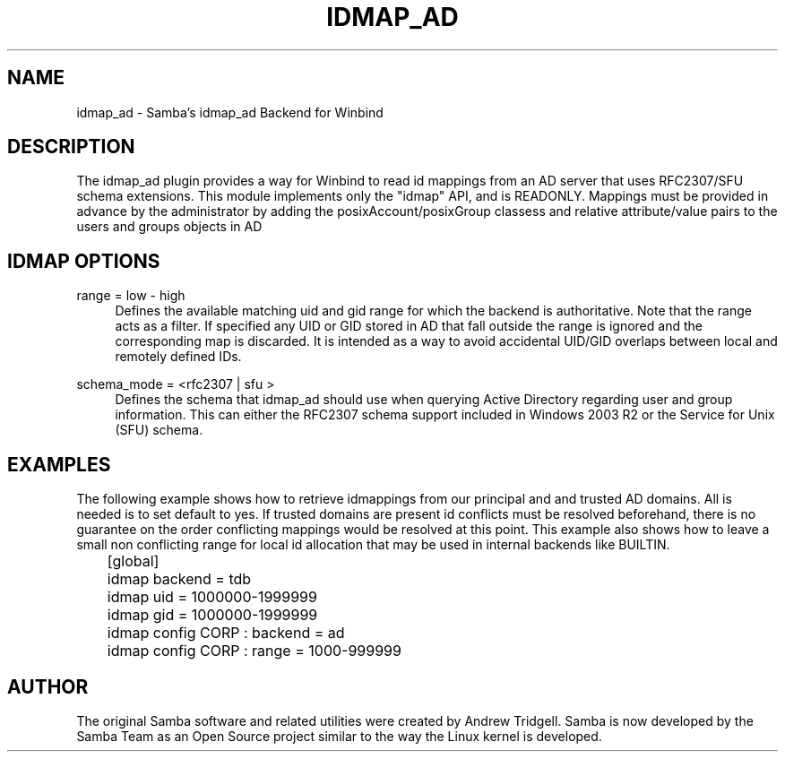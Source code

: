 .\"     Title: idmap_ad
.\"    Author: 
.\" Generator: DocBook XSL Stylesheets v1.73.1 <http://docbook.sf.net/>
.\"      Date: 11/27/2008
.\"    Manual: System Administration tools
.\"    Source: Samba 3.2
.\"
.TH "IDMAP_AD" "8" "11/27/2008" "Samba 3\.2" "System Administration tools"
.\" disable hyphenation
.nh
.\" disable justification (adjust text to left margin only)
.ad l
.SH "NAME"
idmap_ad - Samba's idmap_ad Backend for Winbind
.SH "DESCRIPTION"
.PP
The idmap_ad plugin provides a way for Winbind to read id mappings from an AD server that uses RFC2307/SFU schema extensions\. This module implements only the "idmap" API, and is READONLY\. Mappings must be provided in advance by the administrator by adding the posixAccount/posixGroup classess and relative attribute/value pairs to the users and groups objects in AD
.SH "IDMAP OPTIONS"
.PP
range = low \- high
.RS 4
Defines the available matching uid and gid range for which the backend is authoritative\. Note that the range acts as a filter\. If specified any UID or GID stored in AD that fall outside the range is ignored and the corresponding map is discarded\. It is intended as a way to avoid accidental UID/GID overlaps between local and remotely defined IDs\.
.RE
.PP
schema_mode = <rfc2307 | sfu >
.RS 4
Defines the schema that idmap_ad should use when querying Active Directory regarding user and group information\. This can either the RFC2307 schema support included in Windows 2003 R2 or the Service for Unix (SFU) schema\.
.RE
.SH "EXAMPLES"
.PP
The following example shows how to retrieve idmappings from our principal and and trusted AD domains\. All is needed is to set default to yes\. If trusted domains are present id conflicts must be resolved beforehand, there is no guarantee on the order conflicting mappings would be resolved at this point\. This example also shows how to leave a small non conflicting range for local id allocation that may be used in internal backends like BUILTIN\.
.sp
.RS 4
.nf
	[global]
	idmap backend = tdb
	idmap uid = 1000000\-1999999
	idmap gid = 1000000\-1999999

	idmap config CORP : backend  = ad
	idmap config CORP : range = 1000\-999999
	
.fi
.RE
.SH "AUTHOR"
.PP
The original Samba software and related utilities were created by Andrew Tridgell\. Samba is now developed by the Samba Team as an Open Source project similar to the way the Linux kernel is developed\.
